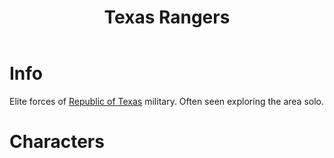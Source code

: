 :PROPERTIES:
:ID:       a771279d-07a3-44b6-a1cb-d85856deeb93
:END:
#+title: Texas Rangers
#+filetags: :faction:fallout:
* Info
Elite forces of [[id:998b75d6-7a3d-4539-a804-bc5abbf2a0b5][Republic of Texas]] military. Often seen exploring the area
solo.
* Characters

